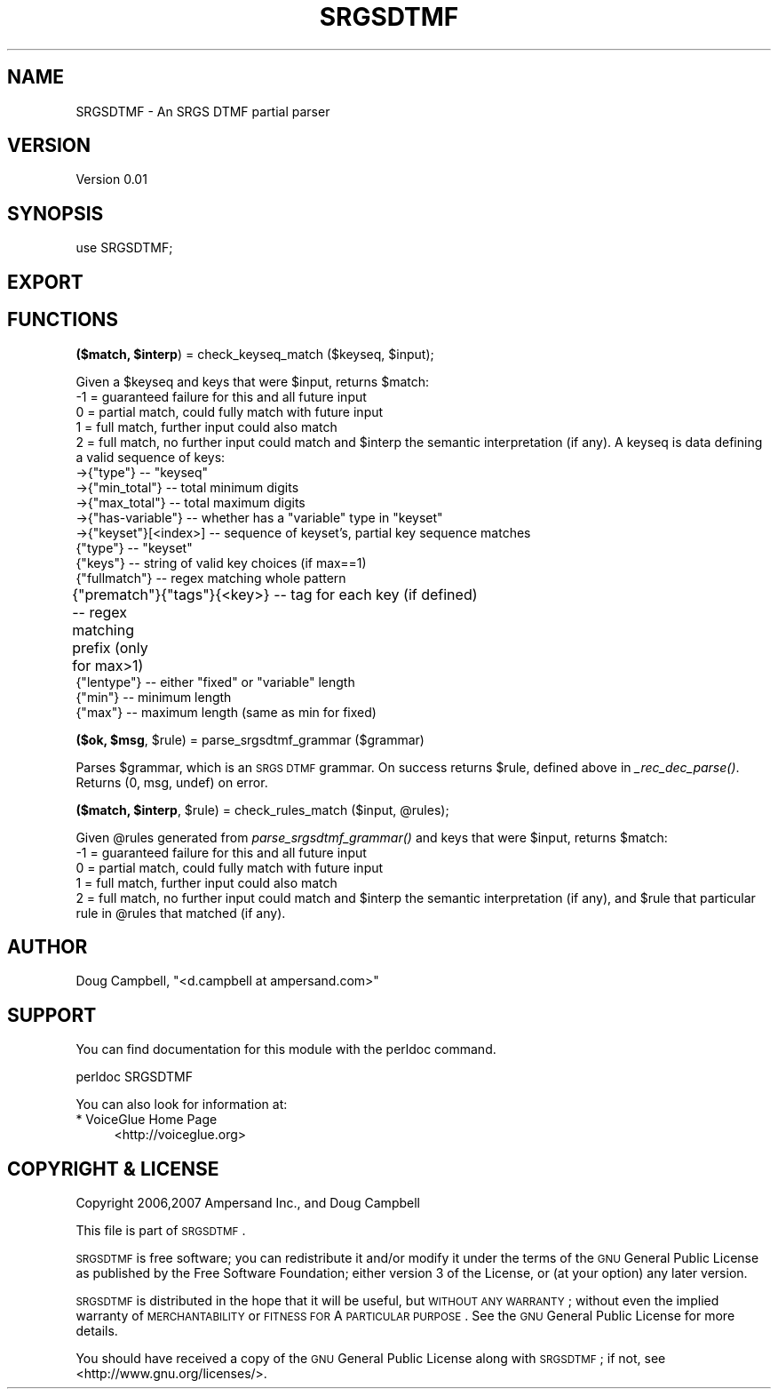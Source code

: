 .\" Automatically generated by Pod::Man v1.37, Pod::Parser v1.32
.\"
.\" Standard preamble:
.\" ========================================================================
.de Sh \" Subsection heading
.br
.if t .Sp
.ne 5
.PP
\fB\\$1\fR
.PP
..
.de Sp \" Vertical space (when we can't use .PP)
.if t .sp .5v
.if n .sp
..
.de Vb \" Begin verbatim text
.ft CW
.nf
.ne \\$1
..
.de Ve \" End verbatim text
.ft R
.fi
..
.\" Set up some character translations and predefined strings.  \*(-- will
.\" give an unbreakable dash, \*(PI will give pi, \*(L" will give a left
.\" double quote, and \*(R" will give a right double quote.  | will give a
.\" real vertical bar.  \*(C+ will give a nicer C++.  Capital omega is used to
.\" do unbreakable dashes and therefore won't be available.  \*(C` and \*(C'
.\" expand to `' in nroff, nothing in troff, for use with C<>.
.tr \(*W-|\(bv\*(Tr
.ds C+ C\v'-.1v'\h'-1p'\s-2+\h'-1p'+\s0\v'.1v'\h'-1p'
.ie n \{\
.    ds -- \(*W-
.    ds PI pi
.    if (\n(.H=4u)&(1m=24u) .ds -- \(*W\h'-12u'\(*W\h'-12u'-\" diablo 10 pitch
.    if (\n(.H=4u)&(1m=20u) .ds -- \(*W\h'-12u'\(*W\h'-8u'-\"  diablo 12 pitch
.    ds L" ""
.    ds R" ""
.    ds C` ""
.    ds C' ""
'br\}
.el\{\
.    ds -- \|\(em\|
.    ds PI \(*p
.    ds L" ``
.    ds R" ''
'br\}
.\"
.\" If the F register is turned on, we'll generate index entries on stderr for
.\" titles (.TH), headers (.SH), subsections (.Sh), items (.Ip), and index
.\" entries marked with X<> in POD.  Of course, you'll have to process the
.\" output yourself in some meaningful fashion.
.if \nF \{\
.    de IX
.    tm Index:\\$1\t\\n%\t"\\$2"
..
.    nr % 0
.    rr F
.\}
.\"
.\" For nroff, turn off justification.  Always turn off hyphenation; it makes
.\" way too many mistakes in technical documents.
.hy 0
.if n .na
.\"
.\" Accent mark definitions (@(#)ms.acc 1.5 88/02/08 SMI; from UCB 4.2).
.\" Fear.  Run.  Save yourself.  No user-serviceable parts.
.    \" fudge factors for nroff and troff
.if n \{\
.    ds #H 0
.    ds #V .8m
.    ds #F .3m
.    ds #[ \f1
.    ds #] \fP
.\}
.if t \{\
.    ds #H ((1u-(\\\\n(.fu%2u))*.13m)
.    ds #V .6m
.    ds #F 0
.    ds #[ \&
.    ds #] \&
.\}
.    \" simple accents for nroff and troff
.if n \{\
.    ds ' \&
.    ds ` \&
.    ds ^ \&
.    ds , \&
.    ds ~ ~
.    ds /
.\}
.if t \{\
.    ds ' \\k:\h'-(\\n(.wu*8/10-\*(#H)'\'\h"|\\n:u"
.    ds ` \\k:\h'-(\\n(.wu*8/10-\*(#H)'\`\h'|\\n:u'
.    ds ^ \\k:\h'-(\\n(.wu*10/11-\*(#H)'^\h'|\\n:u'
.    ds , \\k:\h'-(\\n(.wu*8/10)',\h'|\\n:u'
.    ds ~ \\k:\h'-(\\n(.wu-\*(#H-.1m)'~\h'|\\n:u'
.    ds / \\k:\h'-(\\n(.wu*8/10-\*(#H)'\z\(sl\h'|\\n:u'
.\}
.    \" troff and (daisy-wheel) nroff accents
.ds : \\k:\h'-(\\n(.wu*8/10-\*(#H+.1m+\*(#F)'\v'-\*(#V'\z.\h'.2m+\*(#F'.\h'|\\n:u'\v'\*(#V'
.ds 8 \h'\*(#H'\(*b\h'-\*(#H'
.ds o \\k:\h'-(\\n(.wu+\w'\(de'u-\*(#H)/2u'\v'-.3n'\*(#[\z\(de\v'.3n'\h'|\\n:u'\*(#]
.ds d- \h'\*(#H'\(pd\h'-\w'~'u'\v'-.25m'\f2\(hy\fP\v'.25m'\h'-\*(#H'
.ds D- D\\k:\h'-\w'D'u'\v'-.11m'\z\(hy\v'.11m'\h'|\\n:u'
.ds th \*(#[\v'.3m'\s+1I\s-1\v'-.3m'\h'-(\w'I'u*2/3)'\s-1o\s+1\*(#]
.ds Th \*(#[\s+2I\s-2\h'-\w'I'u*3/5'\v'-.3m'o\v'.3m'\*(#]
.ds ae a\h'-(\w'a'u*4/10)'e
.ds Ae A\h'-(\w'A'u*4/10)'E
.    \" corrections for vroff
.if v .ds ~ \\k:\h'-(\\n(.wu*9/10-\*(#H)'\s-2\u~\d\s+2\h'|\\n:u'
.if v .ds ^ \\k:\h'-(\\n(.wu*10/11-\*(#H)'\v'-.4m'^\v'.4m'\h'|\\n:u'
.    \" for low resolution devices (crt and lpr)
.if \n(.H>23 .if \n(.V>19 \
\{\
.    ds : e
.    ds 8 ss
.    ds o a
.    ds d- d\h'-1'\(ga
.    ds D- D\h'-1'\(hy
.    ds th \o'bp'
.    ds Th \o'LP'
.    ds ae ae
.    ds Ae AE
.\}
.rm #[ #] #H #V #F C
.\" ========================================================================
.\"
.IX Title "SRGSDTMF 3"
.TH SRGSDTMF 3 "2010-10-15" "perl v5.8.8" "User Contributed Perl Documentation"
.SH "NAME"
SRGSDTMF \- An SRGS DTMF partial parser
.SH "VERSION"
.IX Header "VERSION"
Version 0.01
.SH "SYNOPSIS"
.IX Header "SYNOPSIS"
.Vb 1
\&    use SRGSDTMF;
.Ve
.SH "EXPORT"
.IX Header "EXPORT"
.SH "FUNCTIONS"
.IX Header "FUNCTIONS"
.ie n .Sh "($match, $interp\fP) = check_keyseq_match ($keyseq, \f(CW$input);"
.el .Sh "($match, \f(CW$interp\fP) = check_keyseq_match ($keyseq, \f(CW$input\fP);"
.IX Subsection "($match, $interp) = check_keyseq_match ($keyseq, $input);"
Given a \f(CW$keyseq\fR and keys that were \f(CW$input\fR, returns \f(CW$match:\fR
 \-1 = guaranteed failure for this and all future input
  0 = partial match, could fully match with future input
  1 = full match, further input could also match
  2 = full match, no further input could match
and \f(CW$interp\fR the semantic interpretation (if any).
A keyseq is data defining a valid sequence of keys:
 \->{\*(L"type\*(R"}         \*(-- \*(L"keyseq\*(R"
 \->{\*(L"min_total\*(R"}    \*(-- total minimum digits
 \->{\*(L"max_total\*(R"}    \*(-- total maximum digits
 \->{\*(L"has\-variable\*(R"} \*(-- whether has a \*(L"variable\*(R" type in \*(L"keyset\*(R"
 \->{\*(L"keyset\*(R"}[<index>]   \*(-- sequence of keyset's, partial key sequence matches
                    {\*(L"type\*(R"}         \*(-- \*(L"keyset\*(R"
                    {\*(L"keys\*(R"}         \*(-- string of valid key choices (if max==1)
                    {\*(L"fullmatch\*(R"}    \*(-- regex matching whole pattern
                    {\*(L"prematch\*(R"}     \*(-- regex matching prefix (only for max>1)
	            {\*(L"tags\*(R"}{<key>}  \*(-- tag for each key (if defined)
                    {\*(L"lentype\*(R"}      \*(-- either \*(L"fixed\*(R" or \*(L"variable\*(R" length
                    {\*(L"min\*(R"}          \*(-- minimum length
                    {\*(L"max\*(R"}          \*(-- maximum length (same as min for fixed)
.ie n .Sh "($ok, $msg\fP, \f(CW$rule) = parse_srgsdtmf_grammar ($grammar)"
.el .Sh "($ok, \f(CW$msg\fP, \f(CW$rule\fP) = parse_srgsdtmf_grammar ($grammar)"
.IX Subsection "($ok, $msg, $rule) = parse_srgsdtmf_grammar ($grammar)"
Parses \f(CW$grammar\fR, which is an \s-1SRGS\s0 \s-1DTMF\s0 grammar.
On success returns \f(CW$rule\fR, defined above in \fI_rec_dec_parse()\fR.
Returns (0, msg, undef) on error.
.ie n .Sh "($match, $interp\fP, \f(CW$rule\fP) = check_rules_match ($input, \f(CW@rules);"
.el .Sh "($match, \f(CW$interp\fP, \f(CW$rule\fP) = check_rules_match ($input, \f(CW@rules\fP);"
.IX Subsection "($match, $interp, $rule) = check_rules_match ($input, @rules);"
Given \f(CW@rules\fR generated from \fIparse_srgsdtmf_grammar()\fR
and keys that were \f(CW$input\fR, returns \f(CW$match:\fR
 \-1 = guaranteed failure for this and all future input
  0 = partial match, could fully match with future input
  1 = full match, further input could also match
  2 = full match, no further input could match
and \f(CW$interp\fR the semantic interpretation (if any),
and \f(CW$rule\fR that particular rule in \f(CW@rules\fR that matched (if any).
.SH "AUTHOR"
.IX Header "AUTHOR"
Doug Campbell, \f(CW\*(C`<d.campbell at ampersand.com>\*(C'\fR
.SH "SUPPORT"
.IX Header "SUPPORT"
You can find documentation for this module with the perldoc command.
.PP
.Vb 1
\&    perldoc SRGSDTMF
.Ve
.PP
You can also look for information at:
.IP "* VoiceGlue Home Page" 4
.IX Item "VoiceGlue Home Page"
<http://voiceglue.org>
.SH "COPYRIGHT & LICENSE"
.IX Header "COPYRIGHT & LICENSE"
Copyright 2006,2007 Ampersand Inc., and Doug Campbell
.PP
This file is part of \s-1SRGSDTMF\s0.
.PP
\&\s-1SRGSDTMF\s0 is free software; you can redistribute it and/or modify
it under the terms of the \s-1GNU\s0 General Public License as published by
the Free Software Foundation; either version 3 of the License, or
(at your option) any later version.
.PP
\&\s-1SRGSDTMF\s0 is distributed in the hope that it will be useful,
but \s-1WITHOUT\s0 \s-1ANY\s0 \s-1WARRANTY\s0; without even the implied warranty of
\&\s-1MERCHANTABILITY\s0 or \s-1FITNESS\s0 \s-1FOR\s0 A \s-1PARTICULAR\s0 \s-1PURPOSE\s0.  See the
\&\s-1GNU\s0 General Public License for more details.
.PP
You should have received a copy of the \s-1GNU\s0 General Public License
along with \s-1SRGSDTMF\s0; if not, see <http://www.gnu.org/licenses/>.
